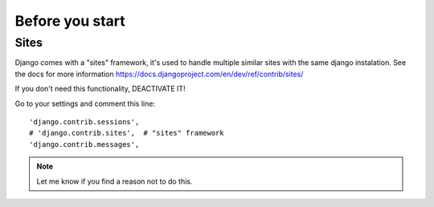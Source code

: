 ================
Before you start
================

Sites
=====

Django comes with a "sites" framework, it's used to handle multiple
similar sites with the same django instalation. See the docs for more
information https://docs.djangoproject.com/en/dev/ref/contrib/sites/

If you don't need this functionality, DEACTIVATE IT!

Go to your settings and comment this line::

    'django.contrib.sessions',
    # 'django.contrib.sites',  # "sites" framework
    'django.contrib.messages',

.. note::
  Let me know if you find a reason not to do this.
